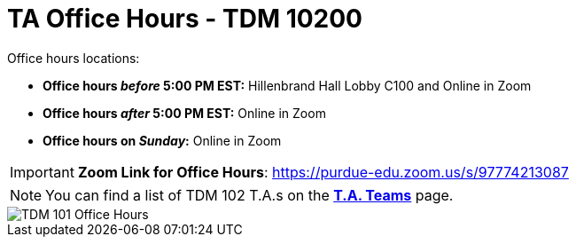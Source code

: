 = TA Office Hours - TDM 10200  

Office hours locations:

- **Office hours _before_ 5:00 PM EST:** Hillenbrand Hall Lobby C100 and Online in Zoom
- **Office hours _after_ 5:00 PM EST:** Online in Zoom 
- **Office hours on _Sunday_:** Online in Zoom

[IMPORTANT]
====
*Zoom Link for Office Hours*: https://purdue-edu.zoom.us/s/97774213087
====

[NOTE]
====
You can find a list of TDM 102 T.A.s on the xref:spring2024/102_TAs.adoc[*T.A. Teams*] page.
====

image::office_hours_102.png[TDM 101 Office Hours]
